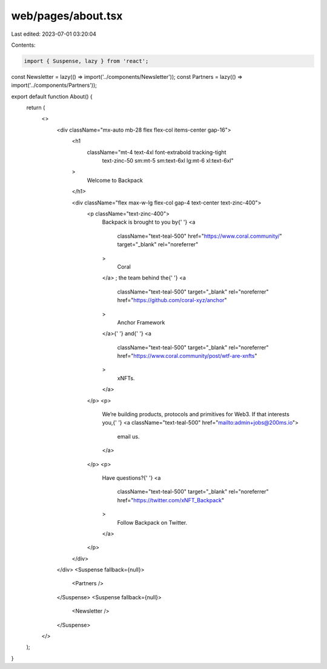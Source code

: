 web/pages/about.tsx
===================

Last edited: 2023-07-01 03:20:04

Contents:

.. code-block:: tsx

    import { Suspense, lazy } from 'react';

const Newsletter = lazy(() => import('../components/Newsletter'));
const Partners = lazy(() => import('../components/Partners'));

export default function About() {
  return (
    <>
      <div className="mx-auto mb-28 flex flex-col items-center gap-16">
        <h1
          className="mt-4 text-4xl font-extrabold tracking-tight
                  text-zinc-50 sm:mt-5 sm:text-6xl lg:mt-6 xl:text-6xl"
        >
          Welcome to Backpack
        </h1>

        <div className="flex max-w-lg flex-col gap-4 text-center text-zinc-400">
          <p className="text-zinc-400">
            Backpack is brought to you by{' '}
            <a
              className="text-teal-500"
              href="https://www.coral.community/"
              target="_blank"
              rel="noreferrer"
            >
              Coral
            </a>
            ; the team behind the{' '}
            <a
              className="text-teal-500"
              target="_blank"
              rel="noreferrer"
              href="https://github.com/coral-xyz/anchor"
            >
              Anchor Framework
            </a>{' '}
            and{' '}
            <a
              className="text-teal-500"
              target="_blank"
              rel="noreferrer"
              href="https://www.coral.community/post/wtf-are-xnfts"
            >
              xNFTs.
            </a>
          </p>
          <p>
            We’re building products, protocols and primitives for Web3. If that interests you,{' '}
            <a className="text-teal-500" href="mailto:admin+jobs@200ms.io">
              email us.
            </a>
          </p>
          <p>
            Have questions?{' '}
            <a
              className="text-teal-500"
              target="_blank"
              rel="noreferrer"
              href="https://twitter.com/xNFT_Backpack"
            >
              Follow Backpack on Twitter.
            </a>
          </p>
        </div>
      </div>
      <Suspense fallback={null}>
        <Partners />
      </Suspense>
      <Suspense fallback={null}>
        <Newsletter />
      </Suspense>
    </>
  );
}


